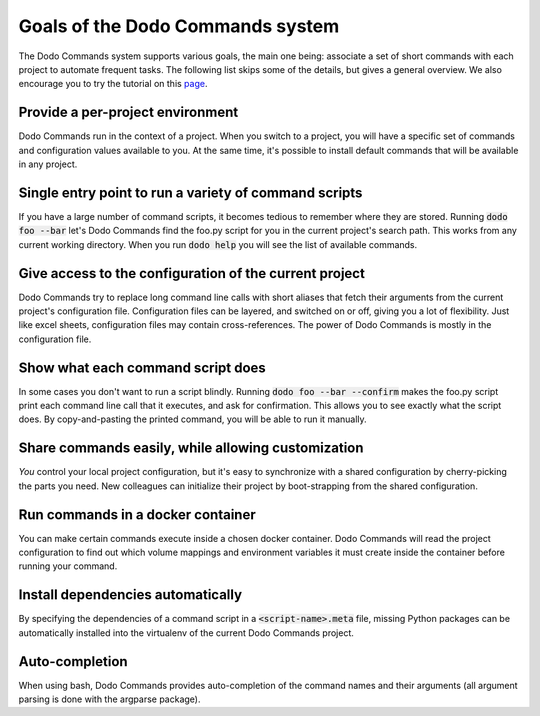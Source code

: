 *********************************
Goals of the Dodo Commands system
*********************************

The Dodo Commands system supports various goals, the main one being: associate a set of short commands with each project to automate frequent tasks. The following list skips some of the details, but gives a general overview. We also encourage you to try the tutorial on this `page <https://github.com/mnieber/dodo_commands>`_.

Provide a per-project environment
=================================

Dodo Commands run in the context of a project. When you switch to a project, you will have a specific set of commands and configuration values available to you. At the same time, it's possible to install default commands that will be available in any project.

Single entry point to run a variety of command scripts
======================================================

If you have a large number of command scripts, it becomes tedious to remember where
they are stored. Running :code:`dodo foo --bar` let's Dodo Commands find the foo.py script for you in the current project's search path. This works from any current working directory. When you run :code:`dodo help` you will see the list of available commands.

Give access to the configuration of the current project
=======================================================

Dodo Commands try to replace long command line calls with short aliases that fetch their arguments from the current project's configuration file. Configuration files can be layered, and switched on or off, giving you a lot of flexibility. Just like excel sheets, configuration files may contain cross-references. The power of Dodo Commands is mostly in the configuration file.

Show what each command script does
==================================

In some cases you don't want to run a script blindly. Running :code:`dodo foo --bar --confirm` makes the foo.py script print each command line call that it executes, and ask for confirmation. This allows you to see exactly what the script does. By copy-and-pasting the printed command, you will be able to run it manually.

Share commands easily, while allowing customization
===================================================

*You* control your local project configuration, but it's easy to synchronize with a shared configuration by cherry-picking the parts you need. New colleagues can initialize their project by boot-strapping from the shared configuration.

Run commands in a docker container
==================================

You can make certain commands execute inside a chosen docker container. Dodo Commands will read the project configuration to find out which volume mappings and environment variables it must create inside the container before running your command.

Install dependencies automatically
==================================

By specifying the dependencies of a command script in a :code:`<script-name>.meta` file, missing Python packages can be automatically installed into the virtualenv of the current Dodo Commands project.

Auto-completion
===============

When using bash, Dodo Commands provides auto-completion of the command names and their arguments (all argument parsing is done with the argparse package).
